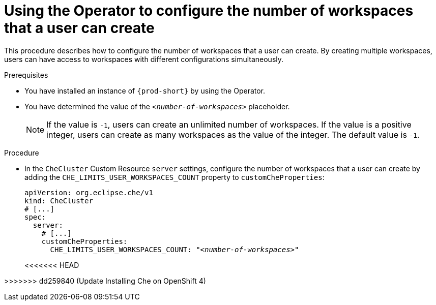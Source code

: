 [id="using-the-operator-to-configure-the-number-of-workspaces-that-a-user-can-create_{context}"]
= Using the Operator to configure the number of workspaces that a user can create 

This procedure describes how to configure the number of workspaces that a user can create. By creating multiple workspaces, users can have access to workspaces with different configurations simultaneously.

.Prerequisites

* You have installed an instance of `{prod-short}` by using the Operator.
* You have determined the value of the `_<number-of-workspaces>_` placeholder.
+
[NOTE]
====
If the value is `-1`, users can create an unlimited number of workspaces. If the value is a positive integer, users can create as many workspaces as the value of the integer. The default value is `-1`.
====

.Procedure

* In the `CheCluster` Custom Resource `server` settings, configure the number of workspaces that a user can create by adding the `+CHE_LIMITS_USER_WORKSPACES_COUNT+` property to `customCheProperties`:
+
====
[source,yaml,subs="+quotes"]
----
apiVersion: org.eclipse.che/v1
kind: CheCluster
# [...]
spec:
  server:
    # [...]
    customCheProperties:
      CHE_LIMITS_USER_WORKSPACES_COUNT: "__<number-of-workspaces>__"
----
<<<<<<< HEAD
====
=======
====
>>>>>>> dd259840 (Update Installing Che on OpenShift 4)
